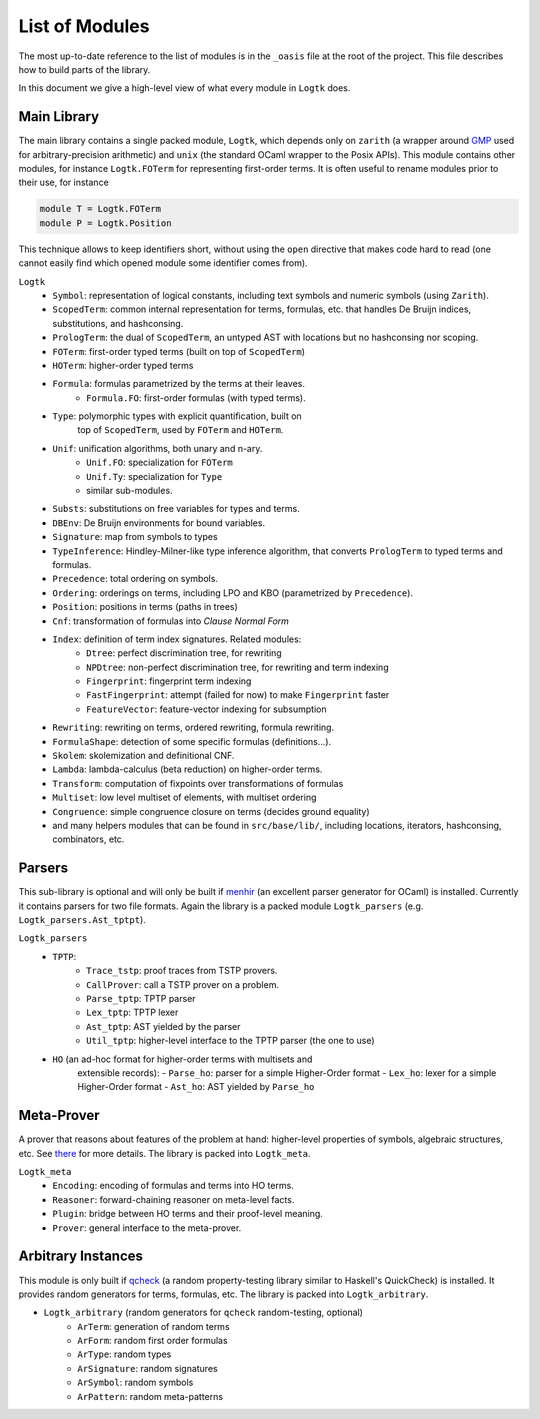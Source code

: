 List of Modules
===============

The most up-to-date reference to the list of modules is in the ``_oasis`` file
at the root of the project. This file describes how to build parts of the
library.

In this document we give a high-level view of what every module in ``Logtk``
does.

Main Library
------------

The main library contains a single packed module, ``Logtk``, which depends
only on ``zarith`` (a wrapper around `GMP <https://gmplib.org/>`_ used
for arbitrary-precision arithmetic) and ``unix`` (the standard OCaml
wrapper to the Posix APIs). This module
contains other modules, for instance ``Logtk.FOTerm`` for representing
first-order terms. It is often useful to rename modules prior to their
use, for instance

.. code-block:: ocaml

   module T = Logtk.FOTerm
   module P = Logtk.Position

This technique allows to keep identifiers short, without using the ``open``
directive that makes code hard to read (one cannot easily find which opened
module some identifier comes from).

``Logtk``
    * ``Symbol``: representation of logical constants, including text symbols and numeric symbols (using ``Zarith``).
    * ``ScopedTerm``: common internal representation for terms, formulas, etc.  that handles De Bruijn indices, substitutions, and hashconsing.
    * ``PrologTerm``: the dual of ``ScopedTerm``, an untyped AST with locations but no hashconsing nor scoping.
    * ``FOTerm``: first-order typed terms (built on top of ``ScopedTerm``)
    * ``HOTerm``: higher-order typed terms
    * ``Formula``: formulas parametrized by the terms at their leaves.
        - ``Formula.FO``: first-order formulas (with typed terms).
    * ``Type``: polymorphic types with explicit quantification, built on
        top of ``ScopedTerm``, used by ``FOTerm`` and ``HOTerm``.
    * ``Unif``: unification algorithms, both unary and n-ary.
        - ``Unif.FO``: specialization for ``FOTerm``
        - ``Unif.Ty``: specialization for ``Type``
        - similar sub-modules.
    * ``Substs``: substitutions on free variables for types and terms.
    * ``DBEnv``: De Bruijn environments for bound variables.
    * ``Signature``: map from symbols to types
    * ``TypeInference``: Hindley-Milner-like type inference algorithm, that converts ``PrologTerm`` to typed terms and formulas.
    * ``Precedence``: total ordering on symbols.
    * ``Ordering``: orderings on terms, including LPO and KBO (parametrized by ``Precedence``).
    * ``Position``: positions in terms (paths in trees)
    * ``Cnf``: transformation of formulas into *Clause Normal Form*
    * ``Index``: definition of term index signatures. Related modules:
        - ``Dtree``: perfect discrimination tree, for rewriting
        - ``NPDtree``: non-perfect discrimination tree, for rewriting and term indexing
        - ``Fingerprint``: fingerprint term indexing
        - ``FastFingerprint``: attempt (failed for now) to make ``Fingerprint`` faster
        - ``FeatureVector``: feature-vector indexing for subsumption
    * ``Rewriting``: rewriting on terms, ordered rewriting, formula rewriting.
    * ``FormulaShape``: detection of some specific formulas (definitions...).
    * ``Skolem``: skolemization and definitional CNF.
    * ``Lambda``: lambda-calculus (beta reduction) on higher-order terms.
    * ``Transform``: computation of fixpoints over transformations of formulas
    * ``Multiset``: low level multiset of elements, with multiset ordering
    * ``Congruence``: simple congruence closure on terms (decides ground equality)
    * and many helpers modules that can be found in ``src/base/lib/``, including locations, iterators, hashconsing, combinators, etc.

Parsers
-------

This sub-library is optional and will only be built if
`menhir <http://gallium.inria.fr/~fpottier/menhir/>`_ (an
excellent parser generator for OCaml) is installed. Currently it
contains parsers for two file formats. Again the library is
a packed module ``Logtk_parsers`` (e.g. ``Logtk_parsers.Ast_tptpt``).

``Logtk_parsers``
    + ``TPTP``:
        - ``Trace_tstp``: proof traces from TSTP provers.
        - ``CallProver``: call a TSTP prover on a problem.
        - ``Parse_tptp``: TPTP parser
        - ``Lex_tptp``: TPTP lexer
        - ``Ast_tptp``: AST yielded by the parser
        - ``Util_tptp``: higher-level interface to the TPTP parser (the one to use)
    + ``HO`` (an ad-hoc format for higher-order terms with multisets and
        extensible records):
        - ``Parse_ho``: parser for a simple Higher-Order format
        - ``Lex_ho``: lexer for a simple Higher-Order format
        - ``Ast_ho``: AST yielded by ``Parse_ho``


Meta-Prover
-----------

A prover that reasons about features of the problem at hand: higher-level
properties of symbols, algebraic structures, etc. See `there <meta_prover>`_
for more details. The library is packed into ``Logtk_meta``.

``Logtk_meta``
    - ``Encoding``: encoding of formulas and terms into HO terms.
    - ``Reasoner``: forward-chaining reasoner on meta-level facts.
    - ``Plugin``: bridge between HO terms and their proof-level meaning.
    - ``Prover``: general interface to the meta-prover.

Arbitrary Instances
-------------------

This module is only built if `qcheck <https://github.com/c-cube/qcheck/>`_
(a random property-testing library similar to Haskell's QuickCheck) is
installed. It provides random generators for terms, formulas, etc.
The library is packed into ``Logtk_arbitrary``.

- ``Logtk_arbitrary`` (random generators for ``qcheck`` random-testing, optional)
    - ``ArTerm``: generation of random terms
    - ``ArForm``: random first order formulas
    - ``ArType``: random types
    - ``ArSignature``: random signatures
    - ``ArSymbol``: random symbols
    - ``ArPattern``: random meta-patterns


